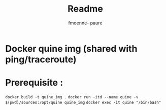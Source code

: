 #+TITLE: Readme
#+author: fmoenne- paure

* Docker quine img (shared with ping/traceroute)
* Prerequisite :

~docker build -t quine_img .~
~docker run -itd --name quine -v $(pwd)/sources:/opt/quine quine_img~
~docker exec -it quine "/bin/bash"~
